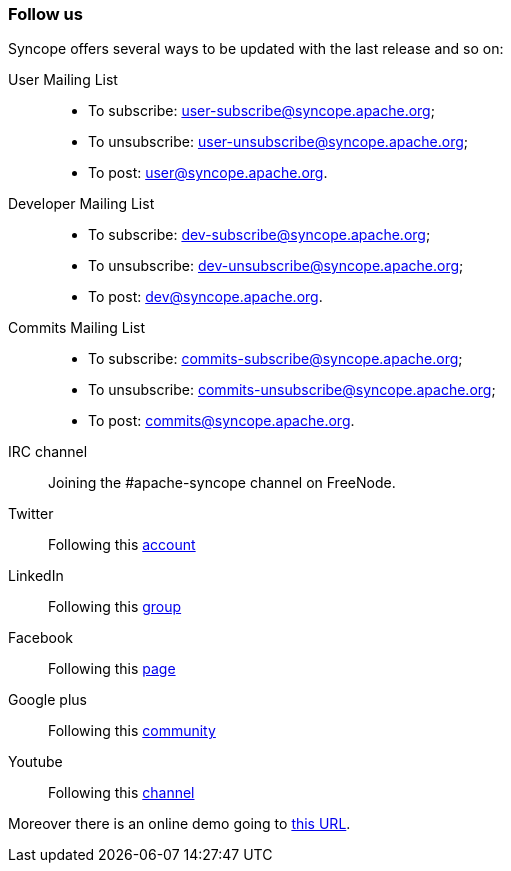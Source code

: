 //
// Licensed to the Apache Software Foundation (ASF) under one
// or more contributor license agreements.  See the NOTICE file
// distributed with this work for additional information
// regarding copyright ownership.  The ASF licenses this file
// to you under the Apache License, Version 2.0 (the
// "License"); you may not use this file except in compliance
// with the License.  You may obtain a copy of the License at
//
//   http://www.apache.org/licenses/LICENSE-2.0
//
// Unless required by applicable law or agreed to in writing,
// software distributed under the License is distributed on an
// "AS IS" BASIS, WITHOUT WARRANTIES OR CONDITIONS OF ANY
// KIND, either express or implied.  See the License for the
// specific language governing permissions and limitations
// under the License.
//
=== Follow us
Syncope offers several ways to be updated with the last release and so on:

User Mailing List::

** To subscribe: user-subscribe@syncope.apache.org;
** To unsubscribe: user-unsubscribe@syncope.apache.org;
** To post: user@syncope.apache.org.

Developer Mailing List::

** To subscribe: dev-subscribe@syncope.apache.org;
** To unsubscribe: dev-unsubscribe@syncope.apache.org;
** To post: dev@syncope.apache.org.

Commits Mailing List::

** To subscribe: commits-subscribe@syncope.apache.org;
** To unsubscribe: commits-unsubscribe@syncope.apache.org;
** To post: commits@syncope.apache.org.

IRC channel::
Joining the #apache-syncope channel on FreeNode.

Twitter::
Following this https://twitter.com/syncopeidm[account]

LinkedIn::
Following this https://www.linkedin.com/groups/4425008[group]

Facebook::
Following this https://www.facebook.com/Apache-Syncope-206598276137418[page]

Google plus::
Following this https://plus.google.com/communities/112603045853109142588[community]

Youtube::
Following this https://www.youtube.com/channel/UCkrSQVb5Qzb13crS1kCOiQQ[channel]

Moreover there is an online demo going to http://syncopedemo.tirasa.net/[this URL].